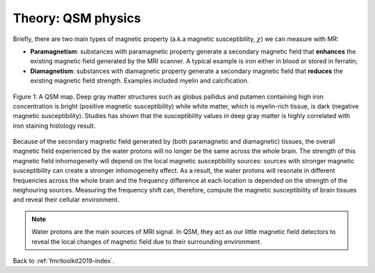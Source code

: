 .. _fmritoolkit2019-theory-qsm:

Theory: QSM physics
===================

Briefly, there are two main types of magnetic property (a.k.a magnetic susceptibility, :math:`\chi`) we can measure with MR:

- **Paramagnetism**: substances with paramagnetic property generate a secondary magnetic field that **enhances** the existing magnetic field generated by the MRI scanner. A typical example is iron either in blood or stored in ferratin;
- **Diamagnetism**: substances with diamagnetic property generate a secondary magnetic field that **reduces** the existing magnetic field strength. Examples included myelin and calcification.

.. figure:: images/qsm_ref.png
   :scale: 30 %
   :align: center
   
   Figure 1: A QSM map. Deep gray matter structures such as globus pallidus and putamen containing high iron concentration is bright (positive magnetic susceptibility) while white matter, which is myelin-rich tissue, is dark (negative magnetic susceptibility). Studies has shown that the susceptibility values in deep gray matter is highly correlated with iron staining histology result.

Because of the secondary magnetic field generated by (both paramagnetic and diamagnetic) tissues, the overall magnetic field experienced by the water protons will no longer be the same across the whole brain. The strength of this magnetic field inhomogeneity will depend on the local magnetic susceptibility sources: sources with stronger magnetic susceptibility can create a stronger inhomogeneity effect. As a result, the water protons will resonate in different frequencies across the whole brain and the frequency difference at each location is depended on the strength of the neighouring sources. Measuring the frequency shift can, therefore, compute the magnetic susceptibility of brain tissues and reveal their cellular environment.

.. note:: Water protons are the main sources of MRI signal. In QSM, they act as our little magnetic field detectors to reveal the local changes of magnetic field due to their surrounding environment.

Back to :ref:`fmritoolkit2019-index`.
